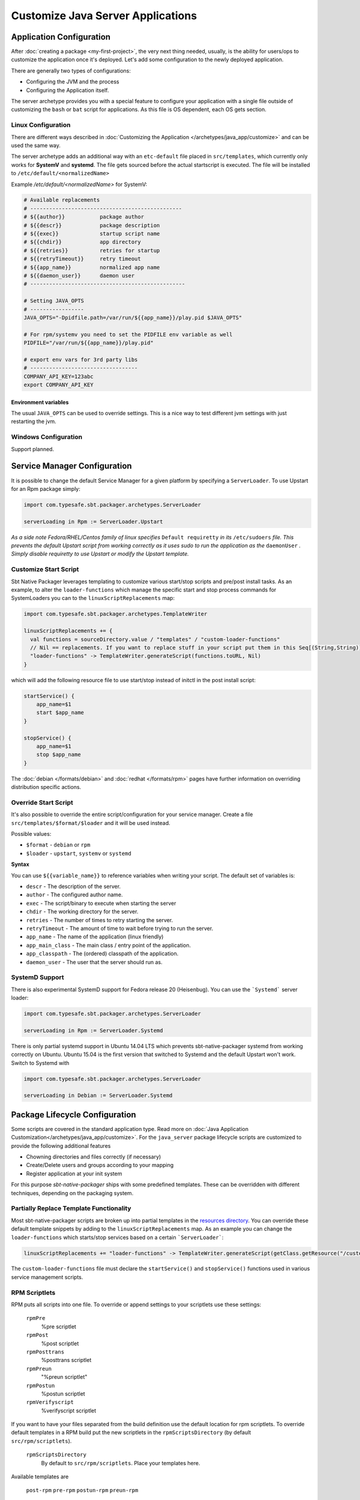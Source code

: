 .. _java-server-customize:

Customize Java Server Applications
##################################

Application Configuration
=========================

After :doc:`creating a package <my-first-project>`, the very next thing needed, usually, is the ability for users/ops to customize the application once it's deployed.   Let's add some configuration to the newly deployed application.

There are generally two types of configurations:

* Configuring the JVM and the process
* Configuring the Application itself.

The server archetype provides you with a special feature to configure your application
with a single file outside of customizing the ``bash`` or ``bat`` script for applications.
As this file is OS dependent, each OS gets section.

Linux Configuration
-------------------

There are different ways described in :doc:`Customizing the Application </archetypes/java_app/customize>`
and can be used the same way.

The server archetype adds an additional way with an ``etc-default`` file placed
in ``src/templates``, which currently only works for **SystemV** and
**systemd**. The file gets sourced before the actual startscript is executed.
The file will be installed to ``/etc/default/<normalizedName>``

Example `/etc/default/<normalizedName>` for SystemV:

.. code-block :: bash

    # Available replacements
    # ------------------------------------------------
    # ${{author}}           package author
    # ${{descr}}            package description
    # ${{exec}}             startup script name
    # ${{chdir}}            app directory
    # ${{retries}}          retries for startup
    # ${{retryTimeout}}     retry timeout
    # ${{app_name}}         normalized app name
    # ${{daemon_user}}      daemon user
    # -------------------------------------------------

    # Setting JAVA_OPTS
    # -----------------
    JAVA_OPTS="-Dpidfile.path=/var/run/${{app_name}}/play.pid $JAVA_OPTS"

    # For rpm/systemv you need to set the PIDFILE env variable as well
    PIDFILE="/var/run/${{app_name}}/play.pid"

    # export env vars for 3rd party libs
    # ----------------------------------
    COMPANY_API_KEY=123abc
    export COMPANY_API_KEY


Environment variables
~~~~~~~~~~~~~~~~~~~~~

The usual ``JAVA_OPTS`` can be used to override settings. This is a nice way to test
different jvm settings with just restarting the jvm.

Windows Configuration
---------------------

Support planned.


Service Manager Configuration
=============================

It is possible to change the default Service Manager for a given platform by specifying a ``ServerLoader``. To use
Upstart for an Rpm package simply:

.. code-block:: scala

    import com.typesafe.sbt.packager.archetypes.ServerLoader

    serverLoading in Rpm := ServerLoader.Upstart


*As a side note Fedora/RHEL/Centos family of linux specifies* ``Default requiretty`` *in its* ``/etc/sudoers``
*file. This prevents the default Upstart script from working correctly as it uses sudo to run the application
as the* ``daemonUser`` *. Simply disable requiretty to use Upstart or modify the Upstart template.*

Customize Start Script
----------------------

Sbt Native Packager leverages templating to customize various start/stop scripts and pre/post install tasks.
As an example, to alter the ``loader-functions`` which manage the specific start and stop process commands
for SystemLoaders you can to the ``linuxScriptReplacements`` map:

.. code-block:: scala

  import com.typesafe.sbt.packager.archetypes.TemplateWriter

  linuxScriptReplacements += {
    val functions = sourceDirectory.value / "templates" / "custom-loader-functions"
    // Nil == replacements. If you want to replace stuff in your script put them in this Seq[(String,String)]
    "loader-functions" -> TemplateWriter.generateScript(functions.toURL, Nil)
  }

which will add the following resource file to use start/stop instead of initctl in the post install script:

.. code-block:: bash

  startService() {
      app_name=$1
      start $app_name
  }

  stopService() {
      app_name=$1
      stop $app_name
  }

The :doc:`debian </formats/debian>` and :doc:`redhat </formats/rpm>` pages have further information on overriding
distribution specific actions.

Override Start Script
-----------------------------------------------

It's also possible to override the entire script/configuration for your service manager.
Create a file ``src/templates/$format/$loader`` and it will be used instead.

Possible values:

* ``$format`` - ``debian`` or ``rpm``
* ``$loader`` - ``upstart``, ``systemv`` or ``systemd``

**Syntax**

You can use ``${{variable_name}}`` to reference variables when writing your script.  The default set of variables is:

* ``descr`` - The description of the server.
* ``author`` - The configured author name.
* ``exec`` - The script/binary to execute when starting the server
* ``chdir`` - The working directory for the server.
* ``retries`` - The number of times to retry starting the server.
* ``retryTimeout`` - The amount of time to wait before trying to run the server.
* ``app_name`` - The name of the application (linux friendly)
* ``app_main_class`` - The main class / entry point of the application.
* ``app_classpath`` - The (ordered) classpath of the application.
* ``daemon_user`` - The user that the server should run as.


SystemD Support
---------------

There is also experimental SystemD support for Fedora release 20 (Heisenbug). You can use the ```Systemd``` server loader:

.. code-block:: scala

   import com.typesafe.sbt.packager.archetypes.ServerLoader

   serverLoading in Rpm := ServerLoader.Systemd

There is only partial systemd support in Ubuntu 14.04 LTS which prevents sbt-native-packager systemd from working correctly on
Ubuntu. Ubuntu 15.04 is the first version that switched to Systemd and the default Upstart won't work. Switch to Systemd with

.. code-block:: scala

   import com.typesafe.sbt.packager.archetypes.ServerLoader

   serverLoading in Debian := ServerLoader.Systemd

Package Lifecycle Configuration
===============================

Some scripts are covered in the standard application type. Read more on :doc:`Java Application Customization</archetypes/java_app/customize>`.
For the ``java_server`` package lifecycle scripts are customized to provide the following additional features

* Chowning directories and files correctly (if necessary)
* Create/Delete users and groups according to your mapping
* Register application at your init system

For this purpose *sbt-native-packager* ships with some predefined templates. These can be
overridden with different techniques, depending on the packaging system.

Partially Replace Template Functionality
----------------------------------------

Most sbt-native-packager scripts are broken up into partial templates in the `resources directory
<https://github.com/sbt/sbt-native-packager/tree/master/src/main/resources/com/typesafe/sbt/packager>`_.
You can override these default template snippets by adding to the ``linuxScriptReplacements`` map. As
an example you can change the ``loader-functions`` which starts/stop services based on a certain ```ServerLoader```:

.. code-block:: scala

  linuxScriptReplacements += "loader-functions" -> TemplateWriter.generateScript(getClass.getResource("/custom-loader-functions"), Nil)

The ``custom-loader-functions`` file must declare the ``startService()`` and ``stopService()`` functions used in various
service management scripts.


RPM Scriptlets
--------------

RPM puts all scripts into one file. To override or append settings to your
scriptlets use these settings:

   ``rpmPre``
     %pre scriptlet

   ``rpmPost``
     %post scriptlet

   ``rpmPosttrans``
     %posttrans scriptlet

   ``rpmPreun``
     "%preun scriptlet"

   ``rpmPostun``
     %postun scriptlet

   ``rpmVerifyscript``
     %verifyscript scriptlet

If you want to have your files separated from the build definition use the
default location for rpm scriptlets. To override default templates in a RPM
build put the new scriptlets in the ``rpmScriptsDirectory`` (by default ``src/rpm/scriptlets``).

   ``rpmScriptsDirectory``
     By default to ``src/rpm/scriptlets``. Place your templates here.

Available templates are

    ``post-rpm``
    ``pre-rpm``
    ``postun-rpm``
    ``preun-rpm``

Override Postinst scriptlet
~~~~~~~~~~~~~~~~~~~~~~~~~~~

By default the ``post-rpm`` template only starts the service, but doesn't register it.

.. code-block :: bash

    service ${{app_name}} start

For **CentOS** we can do

.. code-block :: bash

    chkconfig ${{app_name}} defaults
    service ${{app_name}} start || echo "${{app_name}} could not be started. Try manually with service ${{app_name}} start"

For **RHEL**

.. code-block :: bash

    update-rc.d ${{app_name}} defaults
    service ${{app_name}} start || echo "${{app_name}} could not be started. Try manually with service ${{app_name}} start"



Debian Control Scripts
----------------------

To override default templates in a Debian build put the new control files in the
``debianControlScriptsDirectory`` (by default ``src/debian/DEBIAN``).

   ``debianControlScriptsDirectory``
     By default to ``src/debian/DEBIAN``. Place your templates here.

   ``debianMakePreinstScript``
     creates or discovers the preinst script used by this project.

   ``debianMakePrermScript``
     creates or discovers the prerm script used by this project.

   ``debianMakePostinstScript``
     creates or discovers the postinst script used by this project.

   ``debianMakePostrmScript``
     creates or discovers the postrm script used by this project.


Available templates are

   ``postinst``
   ``preinst``
   ``postun``
   ``preun``


Linux Replacements
------------------

 This is a list of values you can access in your templates

 .. code-block :: bash

      ${{author}}
      ${{descr}}
      ${{exec}}
      ${{chdir}}
      ${{retries}}
      ${{retryTimeout}}
      ${{app_name}}
      ${{daemon_user}}
      ${{daemon_group}}


Example Configurations
======================

A list of very small configuration settings can be found at `sbt-native-packager-examples`_

    .. _sbt-native-packager-examples: https://github.com/muuki88/sbt-native-packager-examples
